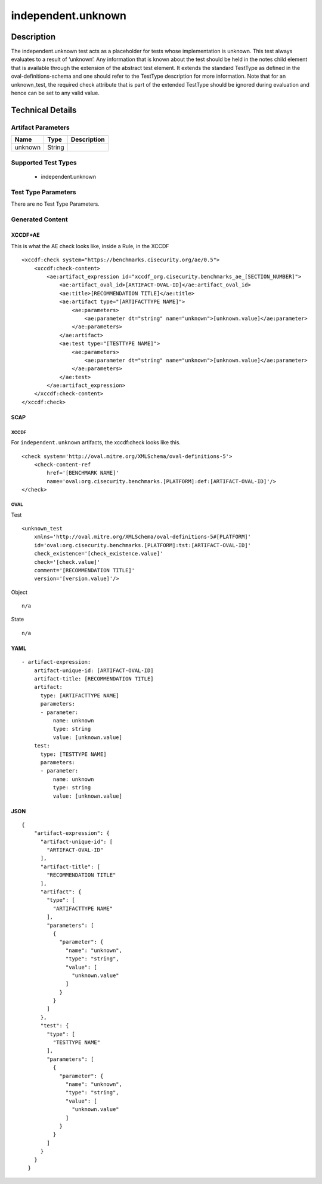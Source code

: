 independent.unknown
===================

Description
-----------

The independent.unknown test acts as a placeholder for tests whose
implementation is unknown. This test always evaluates to a result of
‘unknown’. Any information that is known about the test should be held
in the notes child element that is available through the extension of
the abstract test element. It extends the standard TestType as defined
in the oval-definitions-schema and one should refer to the TestType
description for more information. Note that for an unknown_test, the
required check attribute that is part of the extended TestType should be
ignored during evaluation and hence can be set to any valid value.

Technical Details
-----------------

Artifact Parameters
~~~~~~~~~~~~~~~~~~~

======= ====== ===========
Name    Type   Description
======= ====== ===========
unknown String 
======= ====== ===========

Supported Test Types
~~~~~~~~~~~~~~~~~~~~

  - independent.unknown

Test Type Parameters
~~~~~~~~~~~~~~~~~~~~

There are no Test Type Parameters.

Generated Content
~~~~~~~~~~~~~~~~~

XCCDF+AE
^^^^^^^^

This is what the AE check looks like, inside a Rule, in the XCCDF

::

   <xccdf:check system="https://benchmarks.cisecurity.org/ae/0.5">
       <xccdf:check-content>
           <ae:artifact_expression id="xccdf_org.cisecurity.benchmarks_ae_[SECTION_NUMBER]">
               <ae:artifact_oval_id>[ARTIFACT-OVAL-ID]</ae:artifact_oval_id>
               <ae:title>[RECOMMENDATION TITLE]</ae:title>
               <ae:artifact type="[ARTIFACTTYPE NAME]">
                   <ae:parameters>
                       <ae:parameter dt="string" name="unknown">[unknown.value]</ae:parameter>
                   </ae:parameters>
               </ae:artifact>
               <ae:test type="[TESTTYPE NAME]">
                   <ae:parameters>
                       <ae:parameter dt="string" name="unknown">[unknown.value]</ae:parameter>
                   </ae:parameters>
               </ae:test>
           </ae:artifact_expression>
       </xccdf:check-content>
   </xccdf:check>

SCAP
^^^^

XCCDF
'''''

For ``independent.unknown`` artifacts, the xccdf:check looks like this.

::

   <check system='http://oval.mitre.org/XMLSchema/oval-definitions-5'>
       <check-content-ref 
           href='[BENCHMARK NAME]' 
           name='oval:org.cisecurity.benchmarks.[PLATFORM]:def:[ARTIFACT-OVAL-ID]'/>
   </check>

OVAL
''''

Test

::

   <unknown_test
       xmlns='http://oval.mitre.org/XMLSchema/oval-definitions-5#[PLATFORM]' 
       id='oval:org.cisecurity.benchmarks.[PLATFORM]:tst:[ARTIFACT-OVAL-ID]'
       check_existence='[check_existence.value]' 
       check='[check.value]' 
       comment='[RECOMMENDATION TITLE]'
       version='[version.value]'/>

Object

::

   n/a

State

::

   n/a

YAML
^^^^

::

   - artifact-expression:
       artifact-unique-id: [ARTIFACT-OVAL-ID]
       artifact-title: [RECOMMENDATION TITLE]
       artifact:
         type: [ARTIFACTTYPE NAME]
         parameters:
         - parameter: 
             name: unknown
             type: string
             value: [unknown.value]
       test:
         type: [TESTTYPE NAME]
         parameters:   
         - parameter: 
             name: unknown
             type: string
             value: [unknown.value]

JSON
^^^^

::

   {
       "artifact-expression": {
         "artifact-unique-id": [
           "ARTIFACT-OVAL-ID"
         ],
         "artifact-title": [
           "RECOMMENDATION TITLE"
         ],
         "artifact": {
           "type": [
             "ARTIFACTTYPE NAME"
           ],
           "parameters": [
             {
               "parameter": {
                 "name": "unknown",
                 "type": "string",
                 "value": [
                   "unknown.value"
                 ]
               }
             }
           ]
         },
         "test": {
           "type": [
             "TESTTYPE NAME"
           ],
           "parameters": [
             {
               "parameter": {
                 "name": "unknown",
                 "type": "string",
                 "value": [
                   "unknown.value"
                 ]
               }
             }
           ]
         }
       }
     }
